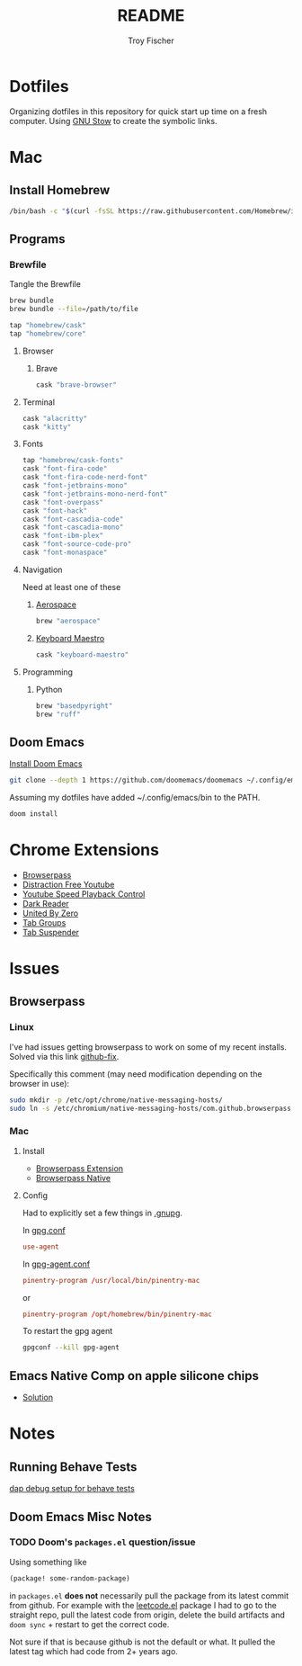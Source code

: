 #+title: README
#+author: Troy Fischer
#+startup: overview

* Dotfiles
Organizing dotfiles in this repository for quick start up time on a fresh computer. Using [[https://www.gnu.org/software/stow/][GNU Stow]] to create the symbolic links.
* Mac
** Install Homebrew
#+begin_src sh
/bin/bash -c "$(curl -fsSL https://raw.githubusercontent.com/Homebrew/install/HEAD/install.sh)"
#+end_src
** Programs
*** Brewfile
Tangle the Brewfile
#+begin_src sh
brew bundle
brew bundle --file=/path/to/file
#+end_src

#+begin_src sh :tangle Brewfile
tap "homebrew/cask"
tap "homebrew/core"
#+end_src
**** Browser
***** Brave
#+begin_src sh :results silent :tangle Brewfile
cask "brave-browser"
#+end_src
**** Terminal
#+begin_src sh :tangle Brewfile
cask "alacritty"
cask "kitty"
#+end_src
**** Fonts
#+begin_src sh :tangle Brewfile
tap "homebrew/cask-fonts"
cask "font-fira-code"
cask "font-fira-code-nerd-font"
cask "font-jetbrains-mono"
cask "font-jetbrains-mono-nerd-font"
cask "font-overpass"
cask "font-hack"
cask "font-cascadia-code"
cask "font-cascadia-mono"
cask "font-ibm-plex"
cask "font-source-code-pro"
cask "font-monaspace"
#+end_src
**** Navigation
Need at least one of these
***** [[https://github.com/nikitabobko/AeroSpace][Aerospace]]
#+begin_src sh :tangle Brewfile
brew "aerospace"
#+end_src
***** [[https://www.keyboardmaestro.com/main/][Keyboard Maestro]]
#+begin_src sh :tangle Brewfile
cask "keyboard-maestro"
#+end_src
**** Programming
***** Python
#+begin_src sh :tangle Brewfile
brew "basedpyright"
brew "ruff"
#+end_src
** Doom Emacs
[[https://github.com/doomemacs/doomemacs][Install Doom Emacs]]
#+begin_src sh
git clone --depth 1 https://github.com/doomemacs/doomemacs ~/.config/emacs
#+end_src

Assuming my dotfiles have added ~/.config/emacs/bin to the PATH.
#+begin_src sh
doom install
#+end_src
* Chrome Extensions
+ [[https://chrome.google.com/webstore/detail/browserpass/naepdomgkenhinolocfifgehidddafch?hl=en][Browserpass]]
+ [[https://chrome.google.com/webstore/detail/df-tube-distraction-free/mjdepdfccjgcndkmemponafgioodelna?hl=en][Distraction Free Youtube]]
+ [[https://chrome.google.com/webstore/detail/youtube-playback-speed-co/hdannnflhlmdablckfkjpleikpphncik/reviews?hl=en][Youtube Speed Playback Control]]
+ [[https://chrome.google.com/webstore/detail/dark-reader/eimadpbcbfnmbkopoojfekhnkhdbieeh?hl=en-US][Dark Reader]]
+ [[https://chrome.google.com/webstore/detail/united-by-zero/cnicehoklaonpoobcjbagnmbchlacmpk][United By Zero]]
+ [[https://chrome.google.com/webstore/detail/tab-groups-extension/nplimhmoanghlebhdiboeellhgmgommi?hl=en#:~:text=Tab%20Groups%20Extension&text=Automatically%20group%20tabs%2C%20save%20tabs,tabs%20through%20custom%20matching%20rules.][Tab Groups]]
+ [[https://chrome.google.com/webstore/detail/tab-suspender/fiabciakcmgepblmdkmemdbbkilneeeh/related?hl=en][Tab Suspender]]
* Issues
** Browserpass
*** Linux
I've had issues getting browserpass to work on some of my recent installs. Solved via this link [[https://github.com/browserpass/browserpass-extension/issues/158][github-fix]].

Specifically this comment (may need modification depending on the browser in use):
#+begin_src sh
sudo mkdir -p /etc/opt/chrome/native-messaging-hosts/
sudo ln -s /etc/chromium/native-messaging-hosts/com.github.browserpass.native.json  /etc/opt/chrome/native-messaging-hosts/com.github.browserpass.native.json
#+end_src
*** Mac
**** Install
- [[https://github.com/browserpass/browserpass-extension][Browserpass Extension]]
- [[https://github.com/browserpass/browserpass-native][Browserpass Native]]
**** Config
Had to explicitly set a few things in [[file:~/.gnupg/][.gnupg]].

In [[file:~/.gnupg/gpg.conf][gpg.conf]]
#+begin_src conf
use-agent
#+end_src

In [[file:~/.gnupg/gpg-agent.conf][gpg-agent.conf]]
#+begin_src conf
pinentry-program /usr/local/bin/pinentry-mac
#+end_src
or
#+begin_src conf
pinentry-program /opt/homebrew/bin/pinentry-mac
#+end_src

To restart the gpg agent
#+begin_src sh
gpgconf --kill gpg-agent
#+end_src
** Emacs Native Comp on apple silicone chips
- [[https://github.com/d12frosted/homebrew-emacs-plus/issues/562][Solution]]
* Notes
** Running Behave Tests
[[https://stackoverflow.com/questions/52725150/how-to-debug-behave-bdd-scenario-using-python-debugger-and-visual-studio-code][dap debug setup for behave tests]]
** Doom Emacs Misc Notes
*** TODO Doom's ~packages.el~ question/issue
Using something like
#+begin_src emacs-lisp :tangle no
(package! some-random-package)
#+end_src
in ~packages.el~ *does not* necessarily pull the package from its latest commit from github. For example with the [[https://github.com/kaiwk/leetcode.el][leetcode.el]] package I had to go to the straight repo, pull the latest code from origin, delete the build artifacts and ~doom sync~ + restart to get the correct code.

Not sure if that is because github is not the default or what. It pulled the latest tag which had code from 2+ years ago.
